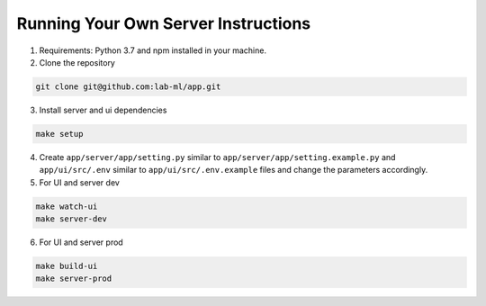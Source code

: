 Running Your Own Server Instructions
~~~~~~~~~~~~~~~~~~~~~~~~~~~~~~~~~~~~

1. Requirements: Python 3.7 and npm installed in your machine.

2. Clone the repository

.. code-block:: console

     git clone git@github.com:lab-ml/app.git

3. Install server and ui dependencies

.. code-block:: console

     make setup

4. Create ``app/server/app/setting.py`` similar to ``app/server/app/setting.example.py`` and ``app/ui/src/.env`` similar to ``app/ui/src/.env.example`` files and change the parameters accordingly.

5. For UI and server dev

.. code-block:: console

     make watch-ui
     make server-dev

6. For UI and server prod

.. code-block:: console

     make build-ui
     make server-prod
